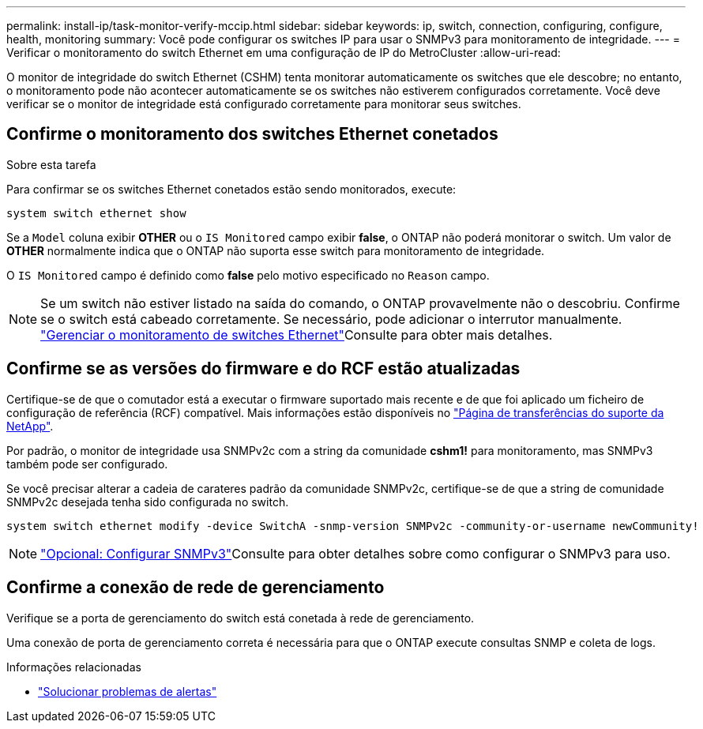 ---
permalink: install-ip/task-monitor-verify-mccip.html 
sidebar: sidebar 
keywords: ip, switch, connection, configuring, configure, health, monitoring 
summary: Você pode configurar os switches IP para usar o SNMPv3 para monitoramento de integridade. 
---
= Verificar o monitoramento do switch Ethernet em uma configuração de IP do MetroCluster
:allow-uri-read: 


[role="lead"]
O monitor de integridade do switch Ethernet (CSHM) tenta monitorar automaticamente os switches que ele descobre; no entanto, o monitoramento pode não acontecer automaticamente se os switches não estiverem configurados corretamente. Você deve verificar se o monitor de integridade está configurado corretamente para monitorar seus switches.



== Confirme o monitoramento dos switches Ethernet conetados

.Sobre esta tarefa
Para confirmar se os switches Ethernet conetados estão sendo monitorados, execute:

[source, cli]
----
system switch ethernet show
----
Se a `Model` coluna exibir *OTHER* ou o `IS Monitored` campo exibir *false*, o ONTAP não poderá monitorar o switch. Um valor de *OTHER* normalmente indica que o ONTAP não suporta esse switch para monitoramento de integridade.

O `IS Monitored` campo é definido como *false* pelo motivo especificado no `Reason` campo.

[NOTE]
====
Se um switch não estiver listado na saída do comando, o ONTAP provavelmente não o descobriu. Confirme se o switch está cabeado corretamente. Se necessário, pode adicionar o interrutor manualmente. link:manage-monitor.html["Gerenciar o monitoramento de switches Ethernet"]Consulte para obter mais detalhes.

====


== Confirme se as versões do firmware e do RCF estão atualizadas

Certifique-se de que o comutador está a executar o firmware suportado mais recente e de que foi aplicado um ficheiro de configuração de referência (RCF) compatível. Mais informações estão disponíveis no https://mysupport.netapp.com/site/downloads["Página de transferências do suporte da NetApp"^].

Por padrão, o monitor de integridade usa SNMPv2c com a string da comunidade *cshm1!* para monitoramento, mas SNMPv3 também pode ser configurado.

Se você precisar alterar a cadeia de carateres padrão da comunidade SNMPv2c, certifique-se de que a string de comunidade SNMPv2c desejada tenha sido configurada no switch.

[source, cli]
----
system switch ethernet modify -device SwitchA -snmp-version SNMPv2c -community-or-username newCommunity!
----

NOTE: link:config-snmpv3.html["Opcional: Configurar SNMPv3"]Consulte para obter detalhes sobre como configurar o SNMPv3 para uso.



== Confirme a conexão de rede de gerenciamento

Verifique se a porta de gerenciamento do switch está conetada à rede de gerenciamento.

Uma conexão de porta de gerenciamento correta é necessária para que o ONTAP execute consultas SNMP e coleta de logs.

.Informações relacionadas
* link:https://docs.netapp.com/us-en/ontap-systems-switches/switch-cshm/monitor-troubleshoot.html["Solucionar problemas de alertas"^]

